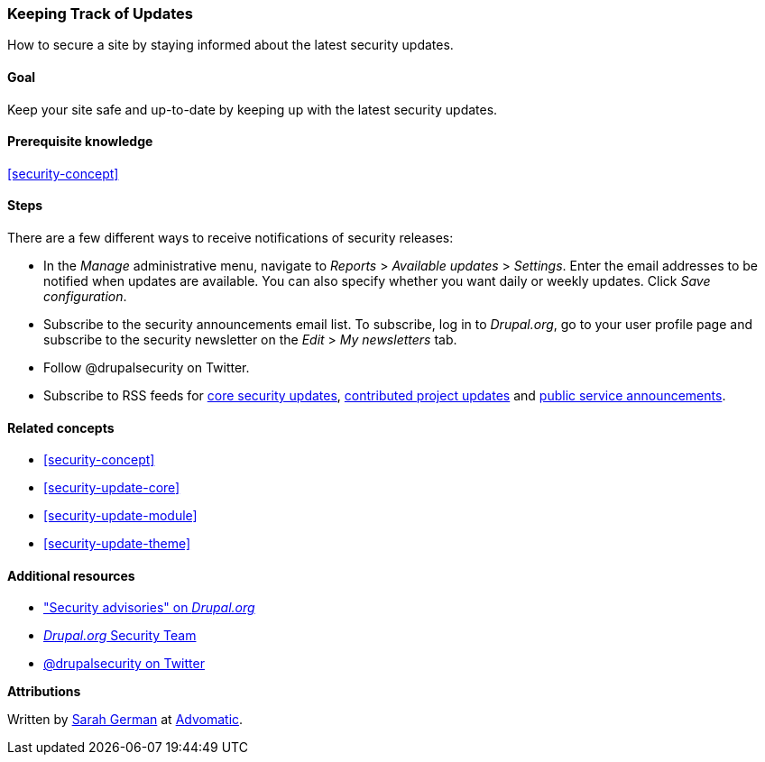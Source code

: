 [[security-announce]]

=== Keeping Track of Updates

[role="summary"]
How to secure a site by staying informed about the latest security updates.

(((Update,keeping track of)))
(((Security update,keeping track of)))
(((Update Manager module,overview)))
(((Security announcement,subscribing to by email)))
(((Security announcement,subscribing to on Twitter)))

==== Goal

Keep your site safe and up-to-date by keeping up with the latest security
updates.

==== Prerequisite knowledge

<<security-concept>>

//==== Site prerequisites

==== Steps

There are a few different ways to receive notifications of security releases:

* In the _Manage_ administrative menu, navigate to _Reports_ > _Available
updates_ > _Settings_. Enter the email addresses to be notified when updates are
available. You can also specify whether you want daily or weekly updates. Click
_Save configuration_.

* Subscribe to the security announcements email list. To subscribe, log in to
_Drupal.org_, go to your user profile page and subscribe to the security
newsletter on the _Edit_ > _My newsletters_ tab.

* Follow @drupalsecurity on Twitter.

* Subscribe to RSS feeds for
https://www.drupal.org/security/rss.xml[core security updates],
https://www.drupal.org/security/contrib/rss.xml[contributed project updates] and
https://www.drupal.org/security/psa/rss.xml[public service announcements].

//==== Expand your understanding

==== Related concepts

* <<security-concept>>
* <<security-update-core>>
* <<security-update-module>>
* <<security-update-theme>>

==== Additional resources

* https://www.drupal.org/security["Security advisories" on _Drupal.org_]
* https://www.drupal.org/drupal-security-team/general-information[_Drupal.org_ Security Team]
* https://twitter.com/drupalsecurity[@drupalsecurity on Twitter]


*Attributions*

Written by https://www.drupal.org/u/hey_germano[Sarah German] at
https://www.advomatic.com[Advomatic].
